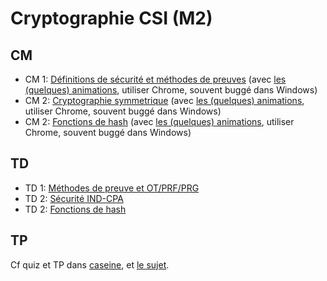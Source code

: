* Cryptographie CSI (M2)

** CM

- CM 1: [[./crypto_csi_cm_01.pdf][Définitions de sécurité et méthodes de preuves]] (avec [[https://leo-colisson.github.io/blenderpoint-web/index.html?video=https://leo.colisson.me/teaching/2024_2025_-_Crypto_CSI/crypto_csi_cm_01-metadata.mp4][les (quelques) animations]], utiliser Chrome, souvent buggé dans Windows)
- CM 2: [[./crypto_csi_cm_02.pdf][Cryptographie symmetrique]] (avec [[https://leo-colisson.github.io/blenderpoint-web/index.html?video=https://leo.colisson.me/teaching/2024_2025_-_Crypto_CSI/crypto_csi_cm_02-metadata.mp4][les (quelques) animations]], utiliser Chrome, souvent buggé dans Windows)
- CM 2: [[./crypto_csi_cm_03.pdf][Fonctions de hash]] (avec [[https://leo-colisson.github.io/blenderpoint-web/index.html?video=https://leo.colisson.me/teaching/2024_2025_-_Crypto_CSI/crypto_csi_cm_03-metadata.mp4][les (quelques) animations]], utiliser Chrome, souvent buggé dans Windows)

** TD

- TD 1: [[./crypto_csi_td_01.pdf][Méthodes de preuve et OT/PRF/PRG]]
- TD 2: [[./crypto_csi_td_02.pdf][Sécurité IND-CPA]]
- TD 2: [[./crypto_csi_td_03.pdf][Fonctions de hash]]

** TP

Cf quiz et TP dans [[https://moodle.caseine.org/course/view.php?id=1317][caseine]], et [[./TP_padding_oracle/crypto_csi_tp_padding_oracle_attack.pdf][le sujet]]. 

